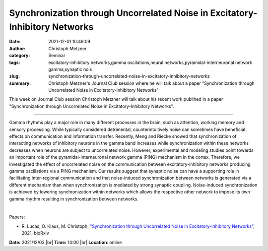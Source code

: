 Synchronization through Uncorrelated Noise in Excitatory-Inhibitory Networks
#############################################################################
:date: 2021-12-01 10:49:09
:author: Christoph Metzner
:category: Seminar
:tags: excitatory-inhibitory networks,gamma oscilations,neural networks,pyramidal-interneuronal network gamma,synaptic nois
:slug: synchronization-through-uncorrelated-noise-in-excitatory-inhibitory-networks
:summary: Christoph Metzner's Journal Club session where he will talk about a paper "Synchronization through Uncorrelated Noise in Excitatory-Inhibitory Networks"

This week on Journal Club session Christoph Metzner will talk about his recent work publihed in a paper "Synchronization through Uncorrelated Noise in Excitatory-Inhibitory Networks".

------------

Gamma rhythms play a major role in many different processes in the
brain, such as attention, working memory and sensory processing. While
typically considered detrimental, counterintuitively noise can
sometimes have beneficial effects on communication and information
transfer. Recently, Meng and Riecke showed that synchronization of
interacting networks of inhibitory neurons in the gamma band increases
while synchronization within these networks decreases when neurons are
subject to uncorrelated noise. However, experimental and modeling
studies point towards an important role of the pyramidal-interneuronal
network gamma (PING) mechanism in the cortex. Therefore, we
investigated the effect of uncorrelated noise on the communication
between excitatory-inhibitory networks producing gamma oscillations
via a PING mechanism. Our results suggest that synaptic noise can have
a supporting role in facilitating inter-regional communication and
that noise-induced synchronization between networks is generated via a
different mechanism than when synchronization is mediated by strong
synaptic coupling. Noise-induced synchronization is achieved by
lowering synchronization within networks which allows the respective
other network to impose its own gamma rhythm resulting in
synchronization between networks.

|

Papers:

- R. Lucas, O. Klaus, M. Christoph, `"Synchronization through Uncorrelated Noise in Excitatory-Inhibitory Networks"
  <https://doi.org/10.1101/2021.10.29.466430>`__,  2021, bioRxiv


**Date:** 2021/12/03 |br|
**Time:** 14:00 |br|
**Location**: online

.. |br| raw:: html

	<br />
